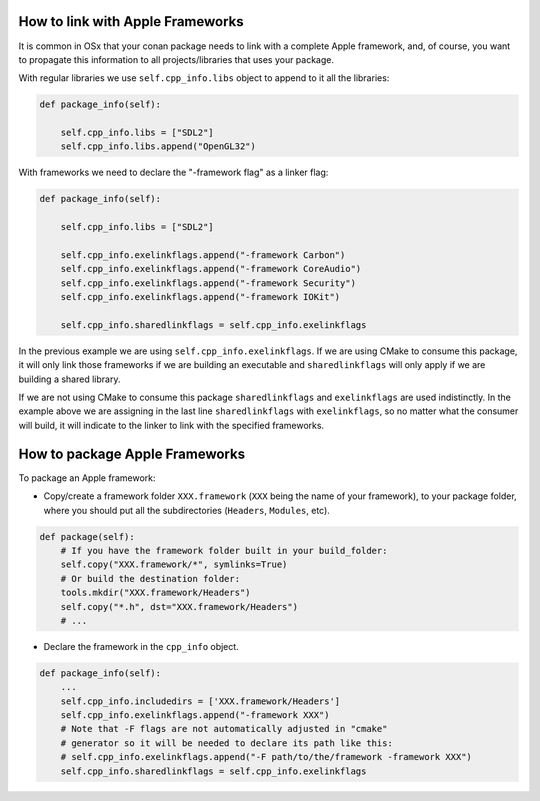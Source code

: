 .. _link_apple_framework:

How to link with Apple Frameworks
=================================

It is common in OSx that your conan package needs to link with a complete Apple framework, 
and, of course, you want to propagate this information to all projects/libraries that uses your package.

With regular libraries we use ``self.cpp_info.libs`` object to append to it all the libraries:

.. code-block:: python

    def package_info(self):  
                
        self.cpp_info.libs = ["SDL2"]
        self.cpp_info.libs.append("OpenGL32")

With frameworks we need to declare the "-framework flag" as a linker flag:

.. code-block:: python

    def package_info(self):  
                
        self.cpp_info.libs = ["SDL2"] 
          
        self.cpp_info.exelinkflags.append("-framework Carbon")
        self.cpp_info.exelinkflags.append("-framework CoreAudio")
        self.cpp_info.exelinkflags.append("-framework Security")
        self.cpp_info.exelinkflags.append("-framework IOKit")
        
        self.cpp_info.sharedlinkflags = self.cpp_info.exelinkflags

In the previous example we are using ``self.cpp_info.exelinkflags``. If we are using CMake to consume this package, it will only link those
frameworks if we are building an executable and ``sharedlinkflags`` will only apply if we are building a shared library.

If we are not using CMake to consume this package ``sharedlinkflags`` and ``exelinkflags`` are used indistinctly.
In the example above we are assigning in the last line ``sharedlinkflags`` with ``exelinkflags``, so no matter what the consumer will build,
it will indicate to the linker to link with the specified frameworks.


.. _package_apple_framework:


How to package Apple Frameworks
===============================

To package an Apple framework:

- Copy/create a framework folder ``XXX.framework`` (``XXX`` being the name of your framework),
  to your package folder, where you should put all the subdirectories (``Headers``, ``Modules``, etc).

.. code-block:: python

    def package(self):
        # If you have the framework folder built in your build_folder:
        self.copy("XXX.framework/*", symlinks=True)
        # Or build the destination folder:
        tools.mkdir("XXX.framework/Headers")
        self.copy("*.h", dst="XXX.framework/Headers")
        # ...

- Declare the framework in the ``cpp_info`` object.

.. code-block:: python

    def package_info(self):
        ...
        self.cpp_info.includedirs = ['XXX.framework/Headers']
        self.cpp_info.exelinkflags.append("-framework XXX")
        # Note that -F flags are not automatically adjusted in "cmake"
        # generator so it will be needed to declare its path like this:
        # self.cpp_info.exelinkflags.append("-F path/to/the/framework -framework XXX")
        self.cpp_info.sharedlinkflags = self.cpp_info.exelinkflags

